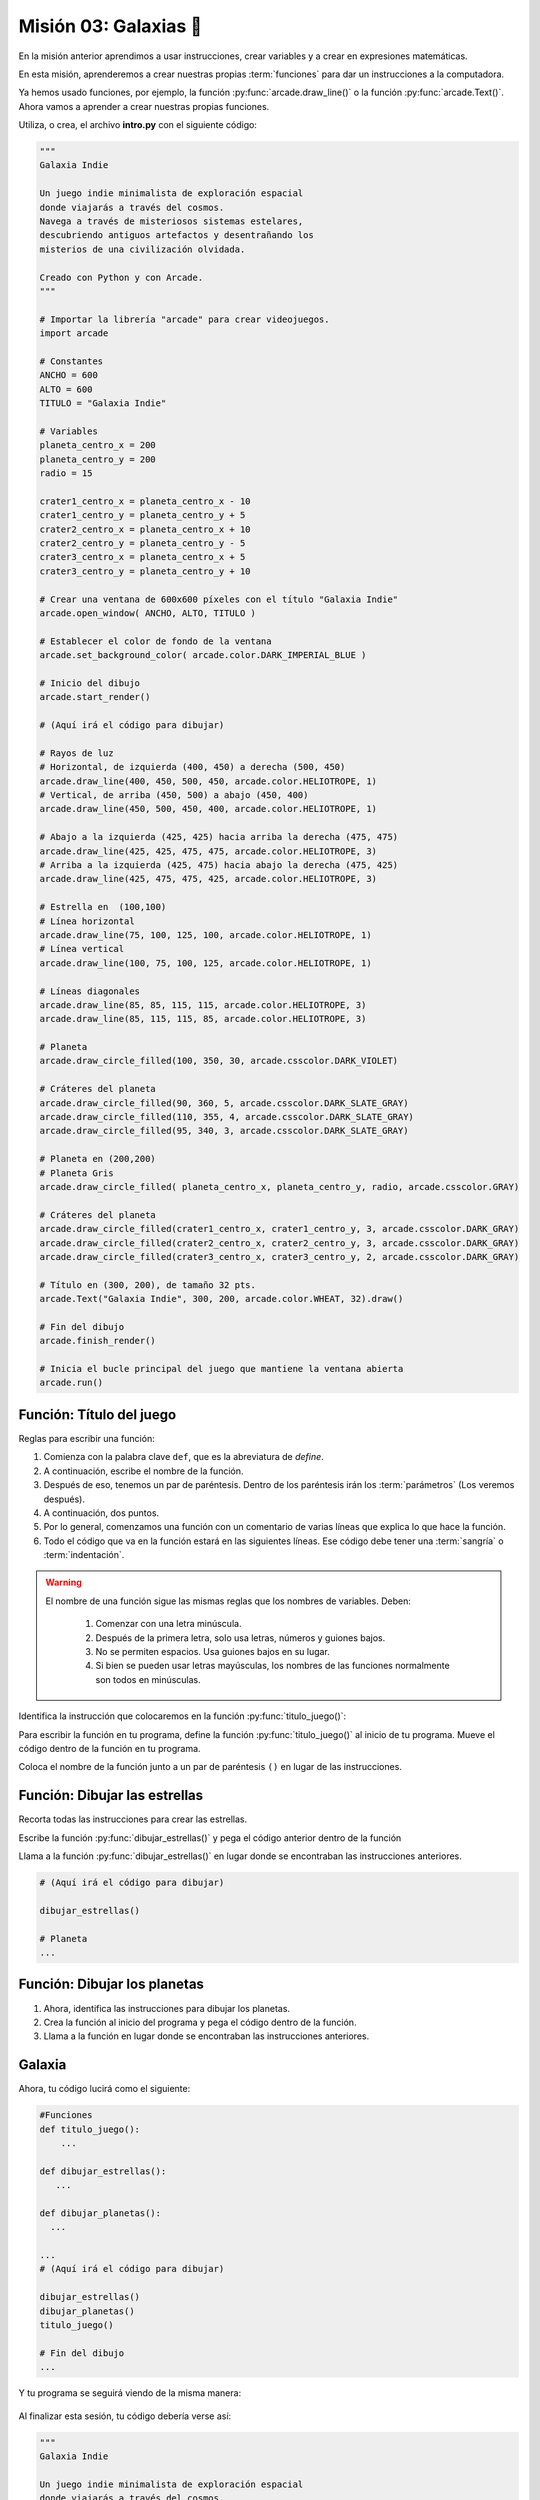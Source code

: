 Misión 03: Galaxias 🌌
===================================

.. figure:: ../img/sesion03/istockphoto-1845480259-612x612.jpg
    :scale: 40%
    :figclass: align-center
    :alt: ordenes

En la misión anterior aprendimos a usar instrucciones, crear variables y a crear en expresiones matemáticas. 

En esta misión, aprenderemos a crear nuestras propias :term:`funciones` para dar un instrucciones a la computadora.

Ya hemos usado funciones, por ejemplo, la función :py:func:`arcade.draw_line()` o la función :py:func:`arcade.Text()`. Ahora vamos a aprender a crear nuestras propias funciones.


.. rubric:: En resumen
  :heading-level: 2

Utiliza, o crea, el archivo **intro.py** con el siguiente código:

.. code-block:: python

  """
  Galaxia Indie

  Un juego indie minimalista de exploración espacial
  donde viajarás a través del cosmos.
  Navega a través de misteriosos sistemas estelares,
  descubriendo antiguos artefactos y desentrañando los
  misterios de una civilización olvidada.

  Creado con Python y con Arcade.
  """

  # Importar la librería "arcade" para crear videojuegos.
  import arcade

  # Constantes
  ANCHO = 600
  ALTO = 600
  TITULO = "Galaxia Indie"

  # Variables
  planeta_centro_x = 200
  planeta_centro_y = 200
  radio = 15

  crater1_centro_x = planeta_centro_x - 10
  crater1_centro_y = planeta_centro_y + 5
  crater2_centro_x = planeta_centro_x + 10
  crater2_centro_y = planeta_centro_y - 5
  crater3_centro_x = planeta_centro_x + 5
  crater3_centro_y = planeta_centro_y + 10

  # Crear una ventana de 600x600 píxeles con el título "Galaxia Indie"
  arcade.open_window( ANCHO, ALTO, TITULO )

  # Establecer el color de fondo de la ventana
  arcade.set_background_color( arcade.color.DARK_IMPERIAL_BLUE )

  # Inicio del dibujo
  arcade.start_render()

  # (Aquí irá el código para dibujar)

  # Rayos de luz
  # Horizontal, de izquierda (400, 450) a derecha (500, 450)
  arcade.draw_line(400, 450, 500, 450, arcade.color.HELIOTROPE, 1)
  # Vertical, de arriba (450, 500) a abajo (450, 400)
  arcade.draw_line(450, 500, 450, 400, arcade.color.HELIOTROPE, 1)

  # Abajo a la izquierda (425, 425) hacia arriba la derecha (475, 475)
  arcade.draw_line(425, 425, 475, 475, arcade.color.HELIOTROPE, 3)
  # Arriba a la izquierda (425, 475) hacia abajo la derecha (475, 425)
  arcade.draw_line(425, 475, 475, 425, arcade.color.HELIOTROPE, 3)

  # Estrella en  (100,100)
  # Línea horizontal
  arcade.draw_line(75, 100, 125, 100, arcade.color.HELIOTROPE, 1)
  # Línea vertical
  arcade.draw_line(100, 75, 100, 125, arcade.color.HELIOTROPE, 1)

  # Líneas diagonales
  arcade.draw_line(85, 85, 115, 115, arcade.color.HELIOTROPE, 3)
  arcade.draw_line(85, 115, 115, 85, arcade.color.HELIOTROPE, 3)

  # Planeta
  arcade.draw_circle_filled(100, 350, 30, arcade.csscolor.DARK_VIOLET)

  # Cráteres del planeta
  arcade.draw_circle_filled(90, 360, 5, arcade.csscolor.DARK_SLATE_GRAY)
  arcade.draw_circle_filled(110, 355, 4, arcade.csscolor.DARK_SLATE_GRAY)
  arcade.draw_circle_filled(95, 340, 3, arcade.csscolor.DARK_SLATE_GRAY)

  # Planeta en (200,200)
  # Planeta Gris
  arcade.draw_circle_filled( planeta_centro_x, planeta_centro_y, radio, arcade.csscolor.GRAY)

  # Cráteres del planeta
  arcade.draw_circle_filled(crater1_centro_x, crater1_centro_y, 3, arcade.csscolor.DARK_GRAY)
  arcade.draw_circle_filled(crater2_centro_x, crater2_centro_y, 3, arcade.csscolor.DARK_GRAY)
  arcade.draw_circle_filled(crater3_centro_x, crater3_centro_y, 2, arcade.csscolor.DARK_GRAY)

  # Título en (300, 200), de tamaño 32 pts.
  arcade.Text("Galaxia Indie", 300, 200, arcade.color.WHEAT, 32).draw()

  # Fin del dibujo
  arcade.finish_render()

  # Inicia el bucle principal del juego que mantiene la ventana abierta
  arcade.run()

Función: Título del juego
------------------

.. code-block:: python
   :caption: Función titulo_juego

    def titulo_juego():
        """ Esta función muestra el título del juego. """
        
Reglas para escribir una función:

#. Comienza con la palabra clave ``def``, que es la abreviatura de *define*.
#. A continuación, escribe el nombre de la función. 
#. Después de eso, tenemos un par de paréntesis. Dentro de los paréntesis irán los :term:`parámetros` (Los veremos después).
#. A continuación, dos puntos.
#. Por lo general, comenzamos una función con un comentario de varias líneas que explica lo que hace la función.
#. Todo el código que va en la función estará en las siguientes líneas. Ese código debe tener una :term:`sangría` o :term:`indentación`. 


.. warning::
    El nombre de una función sigue las mismas reglas que los nombres de variables. Deben:

        1. Comenzar con una letra minúscula.
        2. Después de la primera letra, solo usa letras, números y guiones bajos.
        3. No se permiten espacios. Usa guiones bajos en su lugar.
        4. Si bien se pueden usar letras mayúsculas, los nombres de las funciones normalmente son todos en minúsculas.

.. rubric:: 1. Identifica las instrucciones a colocar en la función
  :heading-level: 2

Identifica la instrucción que colocaremos en la función :py:func:`titulo_juego()`:

.. code-block:: python
   :caption: Función titulo_juego

    # Cráteres del planeta
    ...

    # Título en (300, 200), de tamaño 32 pts.
    arcade.Text("Galaxia Indie", 300, 200, arcade.color.WHEAT, 32).draw()

    # Fin del dibujo
    ...

.. rubric:: 2. Crea la función
  :heading-level: 2

Para escribir la función en tu programa, define la función :py:func:`titulo_juego()` al inicio de tu programa. Mueve el código dentro de la función en tu programa.

.. code-block:: python
   :caption: Función titulo_juego
   :emphasize-lines: 4-9

    #Variables
    ....

    #Funciones
    def titulo_juego():
        """ Esta función muestra el título del juego. """

        # Título en (300, 200), de tamaño 32 pts.
        arcade.Text("Galaxia Indie", 300, 200, arcade.color.WHEAT, 32).draw()

    # Crear una ventana de 600x600 píxeles con el título "Galaxia Indie"
    ...

.. rubric:: 3. Llama a la función
  :heading-level: 2

Coloca el nombre de la función junto a un par de paréntesis ``()`` en lugar de las instrucciones.

.. code-block:: python
   :caption: Llamada a la función titulo_juego
   :emphasize-lines: 4-5

   ...
   
   # Título en (300, 200), de tamaño 32 pts.
   titulo_juego()

   # Fin del dibujo
   ...


Función: Dibujar las estrellas
------------------

.. rubric:: 1. Identifica las instrucciones a colocar en la función
  :heading-level: 2

Recorta todas las instrucciones para crear las estrellas.

.. code-block:: python
   :caption: Recorta las instrucciones en tu programa

    ...
    # (Aquí irá el código para dibujar)

    # Rayos de luz
    # Horizontal, de izquierda (400, 450) a derecha (500, 450)
    arcade.draw_line(400, 450, 500, 450, arcade.color.HELIOTROPE, 1)
    # Vertical, de arriba (450, 500) a abajo (450, 400)
    arcade.draw_line(450, 500, 450, 400, arcade.color.HELIOTROPE, 1)

    # Abajo a la izquierda (425, 425) hacia arriba la derecha (475, 475)
    arcade.draw_line(425, 425, 475, 475, arcade.color.HELIOTROPE, 3)
    # Arriba a la izquierda (425, 475) hacia abajo la derecha (475, 425)
    arcade.draw_line(425, 475, 475, 425, arcade.color.HELIOTROPE, 3)

    # Estrella en  (100,100)
    # Línea horizontal
    arcade.draw_line(75, 100, 125, 100, arcade.color.HELIOTROPE, 1)
    # Línea vertical
    arcade.draw_line(100, 75, 100, 125, arcade.color.HELIOTROPE, 1)

    # Líneas diagonales
    arcade.draw_line(85, 85, 115, 115, arcade.color.HELIOTROPE, 3)
    arcade.draw_line(85, 115, 115, 85, arcade.color.HELIOTROPE, 3)

    # Planeta
    ...

.. rubric:: 2. Crea la función
  :heading-level: 2

Escribe la función :py:func:`dibujar_estrellas()` y pega el código anterior dentro de la función
 
.. code-block:: python
   :caption: Función dibujar_estrellas

    # Funciones
    def titulo_juego():
        ...
    
    def dibujar_estrellas():
    
        """ Esta función dibuja una estrella en la pantalla. """

        # Rayos de luz
        # Horizontal, de izquierda (400, 450) a derecha (500, 450)
        arcade.draw_line(400, 450, 500, 450, arcade.color.HELIOTROPE, 1)
        # Vertical, de arriba (450, 500) a abajo (450, 400)
        arcade.draw_line(450, 500, 450, 400, arcade.color.HELIOTROPE, 1)

        # Abajo a la izquierda (425, 425) hacia arriba la derecha (475, 475)
        arcade.draw_line(425, 425, 475, 475, arcade.color.HELIOTROPE, 3)
        # Arriba a la izquierda (425, 475) hacia abajo la derecha (475, 425)
        arcade.draw_line(425, 475, 475, 425, arcade.color.HELIOTROPE, 3)

        # Estrella en  (100,100)
        # Línea horizontal
        arcade.draw_line(75, 100, 125, 100, arcade.color.HELIOTROPE, 1)
        # Línea vertical
        arcade.draw_line(100, 75, 100, 125, arcade.color.HELIOTROPE, 1)

        # Líneas diagonales
        arcade.draw_line(85, 85, 115, 115, arcade.color.HELIOTROPE, 3)
        arcade.draw_line(85, 115, 115, 85, arcade.color.HELIOTROPE, 3)

    # Crear una ventana de 600x600 píxeles con el título "Galaxia Indie"
    ...

.. rubric:: 3. Llama a la función
  :heading-level: 2

Llama a la función :py:func:`dibujar_estrellas()` en lugar donde se encontraban las instrucciones anteriores.

.. code-block:: python

    # (Aquí irá el código para dibujar)

    dibujar_estrellas()

    # Planeta
    ...

Función: Dibujar los planetas
------------------

#. Ahora, identifica las instrucciones para dibujar los planetas.
#. Crea la función al inicio del programa y pega el código dentro de la función.
#. Llama a la función en lugar donde se encontraban las instrucciones anteriores.

Galaxia
------------------

Ahora, tu código lucirá como el siguiente:

.. code-block:: python

    #Funciones
    def titulo_juego():
        ...

    def dibujar_estrellas():
       ...

    def dibujar_planetas():
      ...

    ...
    # (Aquí irá el código para dibujar)

    dibujar_estrellas()
    dibujar_planetas()
    titulo_juego()

    # Fin del dibujo
    ...

Y tu programa se seguirá viendo de la misma manera:

.. figure:: ../img/sesion02/texto.png
   :width: 300
   :figclass: align-center
   :alt: Texto

.. rubric:: En resumen
  :heading-level: 2

Al finalizar esta sesión, tu código debería verse así:

.. code-block:: python

  """
  Galaxia Indie

  Un juego indie minimalista de exploración espacial
  donde viajarás a través del cosmos.
  Navega a través de misteriosos sistemas estelares,
  descubriendo antiguos artefactos y desentrañando los
  misterios de una civilización olvidada.

  Creado con Python y con Arcade.
  """

  # Importar la librería "arcade" para crear videojuegos.
  import arcade

  # Constantes
  ANCHO = 600
  ALTO = 600
  TITULO = "Galaxia Indie"

  # Variables
  planeta_centro_x = 200
  planeta_centro_y = 200
  radio = 15

  crater1_centro_x = planeta_centro_x - 10
  crater1_centro_y = planeta_centro_y + 5
  crater2_centro_x = planeta_centro_x + 10
  crater2_centro_y = planeta_centro_y - 5
  crater3_centro_x = planeta_centro_x + 5
  crater3_centro_y = planeta_centro_y + 10

  #Funciones
  def titulo_juego():
      """ Esta función muestra el título del juego. """

      # Título en (300, 200), de tamaño 32 pts.
      arcade.Text("Galaxia Indie", 300, 200, arcade.color.WHEAT, 32).draw()
      
  def dibujar_estrellas():

      """ Esta función dibuja una estrella en la pantalla. """

      # Rayos de luz
      # Horizontal, de izquierda (400, 450) a derecha (500, 450)
      arcade.draw_line(400, 450, 500, 450, arcade.color.HELIOTROPE, 1)
      # Vertical, de arriba (450, 500) a abajo (450, 400)
      arcade.draw_line(450, 500, 450, 400, arcade.color.HELIOTROPE, 1)

      # Abajo a la izquierda (425, 425) hacia arriba la derecha (475, 475)
      arcade.draw_line(425, 425, 475, 475, arcade.color.HELIOTROPE, 3)
      # Arriba a la izquierda (425, 475) hacia abajo la derecha (475, 425)
      arcade.draw_line(425, 475, 475, 425, arcade.color.HELIOTROPE, 3)

      # Estrella en  (100,100)
      # Línea horizontal
      arcade.draw_line(75, 100, 125, 100, arcade.color.HELIOTROPE, 1)
      # Línea vertical
      arcade.draw_line(100, 75, 100, 125, arcade.color.HELIOTROPE, 1)

      # Líneas diagonales
      arcade.draw_line(85, 85, 115, 115, arcade.color.HELIOTROPE, 3)
      arcade.draw_line(85, 115, 115, 85, arcade.color.HELIOTROPE, 3)
      
  def dibujar_planetas():
      
      # Planeta
      arcade.draw_circle_filled(100, 350, 30, arcade.csscolor.DARK_VIOLET)

      # Cráteres del planeta
      arcade.draw_circle_filled(90, 360, 5, arcade.csscolor.DARK_SLATE_GRAY)
      arcade.draw_circle_filled(110, 355, 4, arcade.csscolor.DARK_SLATE_GRAY)
      arcade.draw_circle_filled(95, 340, 3, arcade.csscolor.DARK_SLATE_GRAY)

      # Planeta en (200,200)
      # Planeta Gris
      arcade.draw_circle_filled( planeta_centro_x, planeta_centro_y, radio, arcade.csscolor.GRAY)

      # Cráteres del planeta
      arcade.draw_circle_filled(crater1_centro_x, crater1_centro_y, 3, arcade.csscolor.DARK_GRAY)
      arcade.draw_circle_filled(crater2_centro_x, crater2_centro_y, 3, arcade.csscolor.DARK_GRAY)
      arcade.draw_circle_filled(crater3_centro_x, crater3_centro_y, 2, arcade.csscolor.DARK_GRAY)
      

  # Crear una ventana de 600x600 píxeles con el título "Galaxia Indie"
  arcade.open_window( ANCHO, ALTO, TITULO )

  # Establecer el color de fondo de la ventana
  arcade.set_background_color( arcade.color.DARK_IMPERIAL_BLUE )

  # Inicio del dibujo
  arcade.start_render()

  # (Aquí irá el código para dibujar)

  dibujar_estrellas()

  dibujar_planetas()

  # Título en (300, 200), de tamaño 32 pts.
  titulo_juego()

  # Fin del dibujo
  arcade.finish_render()

  # Inicia el bucle principal del juego que mantiene la ventana abierta
  arcade.run()